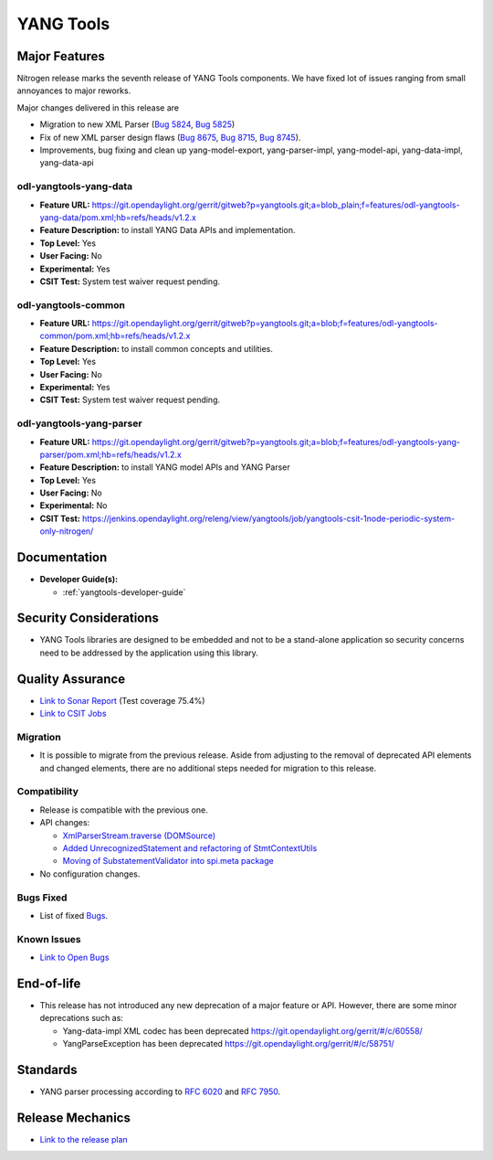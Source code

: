 ==========
YANG Tools
==========

Major Features
==============

Nitrogen release marks the seventh release of YANG Tools components. We have fixed lot of issues ranging from small annoyances to major reworks.

Major changes delivered in this release are

* Migration to new XML Parser (`Bug 5824 <https://bugs.opendaylight.org/show_bug.cgi?id=5824>`_, `Bug 5825 <https://bugs.opendaylight.org/show_bug.cgi?id=5825>`_)
* Fix of new XML parser design flaws (`Bug 8675 <https://bugs.opendaylight.org/show_bug.cgi?id=8675>`_, `Bug 8715 <https://bugs.opendaylight.org/show_bug.cgi?id=8715>`_, `Bug 8745 <https://bugs.opendaylight.org/show_bug.cgi?id=8745>`_).
* Improvements, bug fixing and clean up yang-model-export, yang-parser-impl, yang-model-api, yang-data-impl, yang-data-api 

odl-yangtools-yang-data
-----------------------

* **Feature URL:** https://git.opendaylight.org/gerrit/gitweb?p=yangtools.git;a=blob_plain;f=features/odl-yangtools-yang-data/pom.xml;hb=refs/heads/v1.2.x
* **Feature Description:** to install YANG Data APIs and implementation.
* **Top Level:** Yes
* **User Facing:** No
* **Experimental:** Yes
* **CSIT Test:** System test waiver request pending.

odl-yangtools-common
--------------------

* **Feature URL:** https://git.opendaylight.org/gerrit/gitweb?p=yangtools.git;a=blob;f=features/odl-yangtools-common/pom.xml;hb=refs/heads/v1.2.x
* **Feature Description:** to install common concepts and utilities.
* **Top Level:** Yes
* **User Facing:** No
* **Experimental:** Yes
* **CSIT Test:** System test waiver request pending.

odl-yangtools-yang-parser
-------------------------

* **Feature URL:** https://git.opendaylight.org/gerrit/gitweb?p=yangtools.git;a=blob;f=features/odl-yangtools-yang-parser/pom.xml;hb=refs/heads/v1.2.x
* **Feature Description:** to install YANG model APIs and YANG Parser
* **Top Level:** Yes
* **User Facing:** No
* **Experimental:** No
* **CSIT Test:** https://jenkins.opendaylight.org/releng/view/yangtools/job/yangtools-csit-1node-periodic-system-only-nitrogen/

Documentation
=============
* **Developer Guide(s):**

  * :ref:`yangtools-developer-guide`

Security Considerations
=======================

* YANG Tools libraries are designed to be embedded and not to be a stand-alone
  application so security concerns need to be addressed by the application
  using this library.

Quality Assurance
=================

* `Link to Sonar Report <https://sonar.opendaylight.org/overview?id=13079>`_
  (Test coverage 75.4%)
* `Link to CSIT Jobs
  <https://jenkins.opendaylight.org/releng/view/yangtools/job/yangtools-csit-1node-periodic-system-only-nitrogen/>`_

Migration
---------

* It is possible to migrate from the previous release. Aside from adjusting to
  the removal of deprecated API elements and changed elements, there are no
  additional steps needed for migration to this release.

Compatibility
-------------

* Release is compatible with the previous one.
* API changes:

  * `XmlParserStream.traverse (DOMSource)
    <https://git.opendaylight.org/gerrit/#/c/60864/5>`_
  * `Added UnrecognizedStatement and refactoring of StmtContextUtils
    <https://git.opendaylight.org/gerrit/#/c/61571/>`_
  * `Moving of SubstatementValidator into spi.meta package
    <https://git.opendaylight.org/gerrit/#/c/61570/>`_
* No configuration changes.

Bugs Fixed
----------

* List of fixed `Bugs
  <https://bugs.opendaylight.org/buglist.cgi?bug_severity=blocker&bug_severity=critical&bug_severity=major&bug_severity=normal&bug_severity=minor&bug_severity=trivial&bug_severity=enhancement&columnlist=product%2Ccomponent%2Cassigned_to%2Cbug_severity%2Ccf_issue_type%2Cshort_desc%2Cbug_status%2Cpriority%2Cdeadline%2Ccf_target_milestone&component=General&f1=cf_target_milestone&known_name=Nitrogen%3A%20Yangtools&list_id=78630&o1=substring&order=bug_id&product=yangtools&query_based_on=Nitrogen%3A%20Yangtools&query_format=advanced&resolution=FIXED&v1=Nitrogen>`_.

Known Issues
------------

* `Link to Open Bugs
  <https://bugs.opendaylight.org/buglist.cgi?bug_severity=blocker&bug_severity=critical&bug_severity=major&bug_severity=normal&bug_severity=minor&bug_severity=trivial&bug_severity=enhancement&columnlist=product%2Ccomponent%2Cassigned_to%2Cbug_severity%2Ccf_issue_type%2Cshort_desc%2Cbug_status%2Cpriority%2Cdeadline%2Ccf_target_milestone&component=General&f1=cf_target_milestone&known_name=Nitrogen%3A%20Yangtools&list_id=78805&o1=substring&product=yangtools&query_based_on=Nitrogen%3A%20Yangtools&query_format=advanced&resolution=---&v1=Nitrogen>`_

End-of-life
===========

* This release has not introduced any new deprecation of a major feature or API.
  However, there are some minor deprecations such as:

  * Yang-data-impl XML codec has been deprecated `<https://git.opendaylight.org/gerrit/#/c/60558/>`_
  * YangParseException has been deprecated `<https://git.opendaylight.org/gerrit/#/c/58751/>`_

Standards
=========

* YANG parser processing according to
  `RFC 6020 <https://tools.ietf.org/html/rfc6020>`_ and
  `RFC 7950 <https://tools.ietf.org/html/rfc7950>`_.

Release Mechanics
=================

* `Link to the release plan <https://wiki.opendaylight.org/view/Simultaneous_Release:Nitrogen_Release_Plan>`_

